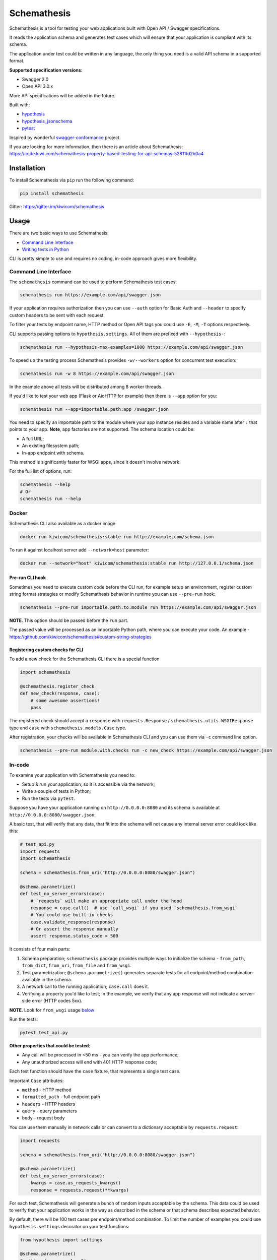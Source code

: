 Schemathesis
============

|Build| |Coverage| |Version| |Python versions| |Docs| |License|

Schemathesis is a tool for testing your web applications built with Open API / Swagger specifications.

It reads the application schema and generates test cases which will ensure that your application is compliant with its schema.

The application under test could be written in any language, the only thing you need is a valid API schema in a supported format.

**Supported specification versions**:

- Swagger 2.0
- Open API 3.0.x

More API specifications will be added in the future.

Built with:

- `hypothesis`_

- `hypothesis_jsonschema`_

- `pytest`_

Inspired by wonderful `swagger-conformance <https://github.com/olipratt/swagger-conformance>`_ project.

If you are looking for more information, then there is an article about Schemathesis: https://code.kiwi.com/schemathesis-property-based-testing-for-api-schemas-52811fd2b0a4

Installation
------------

To install Schemathesis via ``pip`` run the following command:

.. code:: bash

    pip install schemathesis

Gitter: https://gitter.im/kiwicom/schemathesis

Usage
-----

There are two basic ways to use Schemathesis:

- `Command Line Interface <https://github.com/kiwicom/schemathesis#command-line-interface>`_
- `Writing tests in Python <https://github.com/kiwicom/schemathesis#in-code>`_

CLI is pretty simple to use and requires no coding, in-code approach gives more flexibility.

Command Line Interface
~~~~~~~~~~~~~~~~~~~~~~

The ``schemathesis`` command can be used to perform Schemathesis test cases:

.. code:: bash

    schemathesis run https://example.com/api/swagger.json

.. image:: https://github.com/kiwicom/schemathesis/blob/master/img/schemathesis.gif

If your application requires authorization then you can use ``--auth`` option for Basic Auth and ``--header`` to specify
custom headers to be sent with each request.

To filter your tests by endpoint name, HTTP method or Open API tags you could use ``-E``, ``-M``, ``-T`` options respectively.

CLI supports passing options to ``hypothesis.settings``. All of them are prefixed with ``--hypothesis-``:

.. code:: bash

    schemathesis run --hypothesis-max-examples=1000 https://example.com/api/swagger.json

To speed up the testing process Schemathesis provides ``-w/--workers`` option for concurrent test execution:

.. code:: bash

    schemathesis run -w 8 https://example.com/api/swagger.json

In the example above all tests will be distributed among 8 worker threads.

If you'd like to test your web app (Flask or AioHTTP for example) then there is ``--app`` option for you:

.. code:: bash

    schemathesis run --app=importable.path:app /swagger.json

You need to specify an importable path to the module where your app instance resides and a variable name after ``:`` that points
to your app. **Note**, app factories are not supported. The schema location could be:

- A full URL;
- An existing filesystem path;
- In-app endpoint with schema.

This method is significantly faster for WSGI apps, since it doesn't involve network.

For the full list of options, run:

.. code:: bash

    schemathesis --help
    # Or
    schemathesis run --help

Docker
~~~~~~

Schemathesis CLI also available as a docker image

.. code:: bash

    docker run kiwicom/schemathesis:stable run http://example.com/schema.json

To run it against localhost server add ``--network=host`` parameter:

.. code:: bash

    docker run --network="host" kiwicom/schemathesis:stable run http://127.0.0.1/schema.json

Pre-run CLI hook
################

Sometimes you need to execute custom code before the CLI run, for example setup an environment,
register custom string format strategies or modify Schemathesis behavior in runtime you can use ``--pre-run`` hook:

.. code:: bash

    schemathesis --pre-run importable.path.to.module run https://example.com/api/swagger.json

**NOTE**. This option should be passed before the ``run`` part.

The passed value will be processed as an importable Python path, where you can execute your code.
An example - https://github.com/kiwicom/schemathesis#custom-string-strategies

Registering custom checks for CLI
#################################

To add a new check for the Schemathesis CLI there is a special function

.. code:: python

    import schemathesis

    @schemathesis.register_check
    def new_check(response, case):
        # some awesome assertions!
        pass

The registered check should accept a ``response`` with ``requests.Response`` / ``schemathesis.utils.WSGIResponse`` type and
``case`` with ``schemathesis.models.Case`` type.

After registration, your checks will be available in Schemathesis CLI and you can use them via ``-c`` command line option.

.. code:: bash

    schemathesis --pre-run module.with.checks run -c new_check https://example.com/api/swagger.json

In-code
~~~~~~~

To examine your application with Schemathesis you need to:

- Setup & run your application, so it is accessible via the network;
- Write a couple of tests in Python;
- Run the tests via ``pytest``.

Suppose you have your application running on ``http://0.0.0.0:8080`` and its
schema is available at ``http://0.0.0.0:8080/swagger.json``.

A basic test, that will verify that any data, that fit into the schema will not cause any internal server error could
look like this:

.. code:: python

    # test_api.py
    import requests
    import schemathesis

    schema = schemathesis.from_uri("http://0.0.0.0:8080/swagger.json")

    @schema.parametrize()
    def test_no_server_errors(case):
        # `requests` will make an appropriate call under the hood
        response = case.call()  # use `call_wsgi` if you used `schemathesis.from_wsgi`
        # You could use built-in checks
        case.validate_response(response)
        # Or assert the response manually
        assert response.status_code < 500


It consists of four main parts:

1. Schema preparation; ``schemathesis`` package provides multiple ways to initialize the schema - ``from_path``, ``from_dict``, ``from_uri``, ``from_file`` and ``from_wsgi``.

2. Test parametrization; ``@schema.parametrize()`` generates separate tests for all endpoint/method combination available in the schema.

3. A network call to the running application; ``case.call`` does it.

4. Verifying a property you'd like to test; In the example, we verify that any app response will not indicate a server-side error (HTTP codes 5xx).

**NOTE**. Look for ``from_wsgi`` usage `below <https://github.com/kiwicom/schemathesis#wsgi>`_

Run the tests:

.. code:: bash

    pytest test_api.py

**Other properties that could be tested**:

- Any call will be processed in <50 ms - you can verify the app performance;
- Any unauthorized access will end with 401 HTTP response code;

Each test function should have the ``case`` fixture, that represents a single test case.

Important ``Case`` attributes:

- ``method`` - HTTP method
- ``formatted_path`` - full endpoint path
- ``headers`` - HTTP headers
- ``query`` - query parameters
- ``body`` - request body

You can use them manually in network calls or can convert to a dictionary acceptable by ``requests.request``:

.. code:: python

    import requests

    schema = schemathesis.from_uri("http://0.0.0.0:8080/swagger.json")

    @schema.parametrize()
    def test_no_server_errors(case):
        kwargs = case.as_requests_kwargs()
        response = requests.request(**kwargs)


For each test, Schemathesis will generate a bunch of random inputs acceptable by the schema.
This data could be used to verify that your application works in the way as described in the schema or that schema describes expected behavior.

By default, there will be 100 test cases per endpoint/method combination.
To limit the number of examples you could use ``hypothesis.settings`` decorator on your test functions:

.. code:: python

    from hypothesis import settings

    @schema.parametrize()
    @settings(max_examples=5)
    def test_something(client, case):
        ...

To narrow down the scope of the schemathesis tests it is possible to filter by method or endpoint:

.. code:: python

    @schema.parametrize(method="GET", endpoint="/pet")
    def test_no_server_errors(case):
        ...

The acceptable values are regexps or list of regexps (matched with ``re.search``).

WSGI applications support
~~~~~~~~~~~~~~~~~~~~~~~~~

Schemathesis supports making calls to WSGI-compliant applications instead of real network calls, in this case
the test execution will go much faster.

.. code:: python

    app = Flask("test_app")

    @app.route("/schema.json")
    def schema():
        return {...}

    @app.route("/v1/users", methods=["GET"])
    def users():
        return jsonify([{"name": "Robin"}])

    schema = schemathesis.from_wsgi("/schema.json", app)

    @schema.parametrize()
    def test_no_server_errors(case):
        response = case.call_wsgi()
        assert response.status_code < 500

Explicit examples
~~~~~~~~~~~~~~~~~

If the schema contains parameters examples, then they will be additionally included in the generated cases.

.. code:: yaml

    paths:
      get:
        parameters:
        - in: body
          name: body
          required: true
          schema: '#/definitions/Pet'

    definitions:
      Pet:
        additionalProperties: false
        example:
          name: Doggo
        properties:
          name:
            type: string
        required:
        - name
        type: object


With this Swagger schema example, there will be a case with body ``{"name": "Doggo"}``.  Examples handled with
``example`` decorator from Hypothesis, more info about its behavior is `here`_.

NOTE. Schemathesis supports only examples in ``parameters`` at the moment, examples of individual properties are not supported.

Direct strategies access
~~~~~~~~~~~~~~~~~~~~~~~~

For convenience you can explore the schemas and strategies manually:

.. code:: python

    >>> import schemathesis
    >>> schema = schemathesis.from_uri("http://0.0.0.0:8080/petstore.json")
    >>> endpoint = schema["/v2/pet"]["POST"]
    >>> strategy = endpoint.as_strategy()
    >>> strategy.example()
    Case(
        path='/v2/pet',
        method='POST',
        path_parameters={},
        headers={},
        cookies={},
        query={},
        body={
            'name': '\x15.\x13\U0008f42a',
            'photoUrls': ['\x08\U0009f29a', '\U000abfd6\U000427c4', '']
        },
        form_data={}
    )

Schema instances implement `Mapping` protocol.

If you want to customize how data is generated, then you can use hooks of two types:

- Global, which are applied to all schemas;
- Schema-local, which are applied only for specific schema instance;

Each hook accepts a Hypothesis strategy and should return a Hypothesis strategy:

.. code:: python

    import schemathesis

    def global_hook(strategy):
        return strategy.filter(lambda x: x["id"].isdigit())

    schemathesis.hooks.register("query", hook)

    schema = schemathesis.from_uri("http://0.0.0.0:8080/swagger.json")

    def schema_hook(strategy):
        return strategy.filter(lambda x: int(x["id"]) % 2 == 0)

    schema.register_hook("query", schema_hook)

There are 6 places, where hooks can be applied and you need to pass it as the first argument to ``schemathesis.hooks.register`` or ``schema.register_hook``:

- path_parameters
- headers
- cookies
- query
- body
- form_data

It might be useful if you want to exclude certain cases that you don't want to test, or modify the generated data, so it
will be more meaningful for the application - add existing IDs from the database, custom auth header, etc.

**NOTE**. Global hooks are applied first.

Lazy loading
~~~~~~~~~~~~

If you have a schema that is not available when the tests are collected, for example it is build with tools
like ``apispec`` and requires an application instance available, then you can parametrize the tests from a pytest fixture.

.. code:: python

    # test_api.py
    import schemathesis

    schema = schemathesis.from_pytest_fixture("fixture_name")

    @schema.parametrize()
    def test_api(case):
        ...

In this case the test body will be used as a sub-test via ``pytest-subtests`` library.

**NOTE**: the used fixture should return a valid schema that could be created via ``schemathesis.from_dict`` or other
``schemathesis.from_`` variations.

Extending schemathesis
~~~~~~~~~~~~~~~~~~~~~~

If you're looking for a way to extend ``schemathesis`` or reuse it in your own application, then ``runner`` module might be helpful for you.
It can run tests against the given schema URI and will do some simple checks for you.

.. code:: python

    from schemathesis import runner

    runner.execute("http://127.0.0.1:8080/swagger.json")

The built-in checks list includes the following:

- Not a server error. Asserts that response's status code is less than 500;
- Status code conformance. Asserts that response's status code is listed in the schema;
- Content type conformance. Asserts that response's content type is listed in the schema;
- Response schema conformance. Asserts that response's content conforms to the declared schema;

You can provide your custom checks to the execute function, the check is a callable that accepts one argument of ``requests.Response`` type.

.. code:: python

    from datetime import timedelta
    from schemathesis import runner, models

    def not_too_long(response, case: models.Case):
        assert response.elapsed < timedelta(milliseconds=300)

    runner.execute("http://127.0.0.1:8080/swagger.json", checks=[not_too_long])

Custom string strategies
########################

Some string fields could use custom format and validators,
e.g. ``card_number`` and Luhn algorithm validator.

For such cases it is possible to register custom strategies:

1. Create ``hypothesis.strategies.SearchStrategy`` object
2. Optionally provide predicate function to filter values
3. Register it via ``schemathesis.register_string_format``

.. code-block:: python

    strategy = strategies.from_regex(r"\A4[0-9]{15}\Z").filter(luhn_validator)
    schemathesis.register_string_format("visa_cards", strategy)

Unittest support
################

Schemathesis supports Python's built-in ``unittest`` framework out of the box,
you only need to specify strategies for ``hypothesis.given``:

.. code-block:: python

    from unittest import TestCase
    from hypothesis import given
    import schemathesis

    schema = schemathesis.from_uri("http://0.0.0.0:8080/petstore.json")
    new_pet_strategy = schema["/v2/pet"]["POST"].as_strategy()

    class TestSchema(TestCase):

        @given(case=new_pet_strategy)
        def test_pets(self, case):
            response = case.call()
            assert response.status_code < 500

Schema validation
#################

To avoid obscure and hard to debug errors during test runs Schemathesis validates input schemas for conformance with the relevant spec.
If you'd like to disable this behavior use ``--validate-schema=false`` in CLI and ``validate_schema=False`` argument in loaders.

Documentation
-------------

For the full documentation, please see https://schemathesis.readthedocs.io/en/latest/ (WIP)

Or you can look at the ``docs/`` directory in the repository.

Local development
-----------------

First, you need to prepare a virtual environment with `poetry`_.
Install ``poetry`` (check out the `installation guide`_) and run this command inside the project root:

.. code:: bash

    poetry install

For simpler local development Schemathesis includes a ``aiohttp``-based server with the following endpoints in Swagger 2.0 schema:

- ``/api/success`` - always returns ``{"success": true}``
- ``/api/failure`` - always returns 500
- ``/api/slow`` - always returns ``{"slow": true}`` after 250 ms delay
- ``/api/unsatisfiable`` - parameters for this endpoint are impossible to generate
- ``/api/invalid`` - invalid parameter definition. Uses ``int`` instead of ``integer``
- ``/api/flaky`` - returns 1/1 ratio of 200/500 responses
- ``/api/multipart`` - accepts multipart data
- ``/api/teapot`` - returns 418 status code, that is not listed in the schema
- ``/api/text`` - returns ``plain/text`` responses, which are not declared in the schema
- ``/api/malformed_json`` - returns malformed JSON with ``application/json`` content type header


To start the server:

.. code:: bash

    ./test_server.sh 8081

It is possible to configure available endpoints via ``--endpoints`` option.
The value is expected to be a comma separated string with endpoint names (``success``, ``failure``, ``slow``, etc):

.. code:: bash

    ./test_server.sh 8081 --endpoints=success,slow

Then you could use CLI against this server:

.. code:: bash

    schemathesis run http://127.0.0.1:8081/swagger.yaml
    ================================== Schemathesis test session starts =================================
    platform Linux -- Python 3.7.4, schemathesis-0.12.2, hypothesis-4.39.0, hypothesis_jsonschema-0.9.8
    rootdir: /
    hypothesis profile 'default' -> database=DirectoryBasedExampleDatabase('/.hypothesis/examples')
    Schema location: http://127.0.0.1:8081/swagger.yaml
    Base URL: http://127.0.0.1:8081
    Specification version: Swagger 2.0
    collected endpoints: 2

    GET /api/slow .                                                                               [ 50%]
    GET /api/success .                                                                            [100%]

    ============================================== SUMMARY ==============================================

    not_a_server_error            2 / 2 passed          PASSED

    ========================================= 2 passed in 0.29s =========================================


Running tests
~~~~~~~~~~~~~

You could run tests via ``tox``:

.. code:: bash

    tox -p all -o

or ``pytest`` in your current environment:

.. code:: bash

    pytest test/ -n auto

Contributing
------------

Any contribution in development, testing or any other area is highly appreciated and useful to the project.

Please, see the `CONTRIBUTING.rst`_ file for more details.

Python support
--------------

Schemathesis supports Python 3.6, 3.7 and 3.8.

License
-------

The code in this project is licensed under `MIT license`_.
By contributing to ``schemathesis``, you agree that your contributions
will be licensed under its MIT license.

.. |Build| image:: https://github.com/kiwicom/schemathesis/workflows/build/badge.svg
   :target: https://github.com/kiwicom/schemathesis/actions
.. |Coverage| image:: https://codecov.io/gh/kiwicom/schemathesis/branch/master/graph/badge.svg
   :target: https://codecov.io/gh/kiwicom/schemathesis/branch/master
   :alt: codecov.io status for master branch
.. |Version| image:: https://img.shields.io/pypi/v/schemathesis.svg
   :target: https://pypi.org/project/schemathesis/
.. |Python versions| image:: https://img.shields.io/pypi/pyversions/schemathesis.svg
   :target: https://pypi.org/project/schemathesis/
.. |License| image:: https://img.shields.io/pypi/l/schemathesis.svg
   :target: https://opensource.org/licenses/MIT
.. |Docs| image:: https://readthedocs.org/projects/schemathesis/badge/?version=stable
   :target: https://schemathesis.readthedocs.io/en/stable/?badge=stable
   :alt: Documentation Status

.. _hypothesis: https://hypothesis.works/
.. _hypothesis_jsonschema: https://github.com/Zac-HD/hypothesis-jsonschema
.. _pytest: http://pytest.org/en/latest/
.. _poetry: https://github.com/sdispater/poetry
.. _installation guide: https://github.com/sdispater/poetry#installation
.. _here: https://hypothesis.readthedocs.io/en/latest/reproducing.html#providing-explicit-examples
.. _CONTRIBUTING.rst: https://github.com/kiwicom/schemathesis/blob/master/CONTRIBUTING.rst
.. _MIT license: https://opensource.org/licenses/MIT
